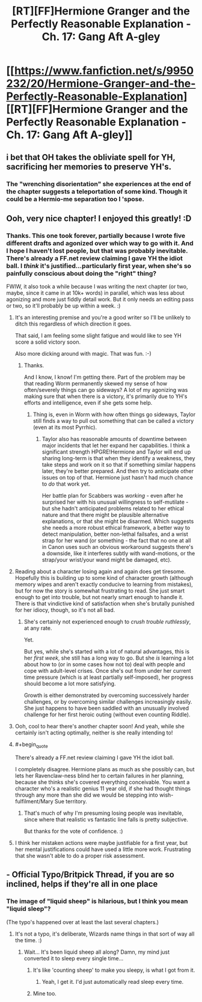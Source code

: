 #+TITLE: [RT][FF]Hermione Granger and the Perfectly Reasonable Explanation - Ch. 17: Gang Aft A-gley

* [[https://www.fanfiction.net/s/9950232/20/Hermione-Granger-and-the-Perfectly-Reasonable-Explanation][[RT][FF]Hermione Granger and the Perfectly Reasonable Explanation - Ch. 17: Gang Aft A-gley]]
:PROPERTIES:
:Author: RobinDrew
:Score: 39
:DateUnix: 1477769587.0
:END:

** i bet that OH takes the obliviate spell for YH, sacrificing her memories to preserve YH's.
:PROPERTIES:
:Author: Sailor_Vulcan
:Score: 7
:DateUnix: 1477797773.0
:END:

*** The "wrenching disorientation" she experiences at the end of the chapter suggests a teleportation of some kind. Though it could be a Hermio-me separation too I 'spose.
:PROPERTIES:
:Author: Gigapode
:Score: 3
:DateUnix: 1477871789.0
:END:


** Ooh, very nice chapter! I enjoyed this greatly! :D
:PROPERTIES:
:Author: Cariyaga
:Score: 6
:DateUnix: 1477791023.0
:END:

*** Thanks. This one took forever, partially because I wrote five different drafts and agonized over which way to go with it. And I hope I haven't lost people, but that was probably inevitable. There's already a FF.net review claiming I gave YH the idiot ball. I /think/ it's justified...particularly first year, when she's so painfully conscious about doing the "right" thing?

FWIW, it also took a while because I was writing the next chapter (or two, maybe, since it came in at 10k+ words) in parallel, which was less about agonizing and more just fiddly detail work. But it only needs an editing pass or two, so it'll probably be up within a week. :)
:PROPERTIES:
:Author: RobinDrew
:Score: 9
:DateUnix: 1477799090.0
:END:

**** It's an interesting premise and you're a good writer so I'll be unlikely to ditch this regardless of which direction it goes.

That said, I am feeling some slight fatigue and would like to see YH score a solid victory soon.

Also more dicking around with magic. That was fun. :-)
:PROPERTIES:
:Author: LeonCross
:Score: 8
:DateUnix: 1477801284.0
:END:

***** Thanks.

And I know, I know! I'm getting there. Part of the problem may be that reading Worm permanently skewed my sense of how often/severely things can go sideways? A lot of my agonizing was making sure that when there is a victory, it's primarily due to YH's efforts and intelligence, even if she gets some help.
:PROPERTIES:
:Author: RobinDrew
:Score: 4
:DateUnix: 1477846220.0
:END:

****** Thing is, even in Worm with how often things go sideways, Taylor still finds a way to pull out something that can be called a victory (even at its most Pyrrhic).
:PROPERTIES:
:Author: JackStargazer
:Score: 6
:DateUnix: 1477918698.0
:END:

******* Taylor also has reasonable amounts of downtime between major incidents that let her expand her capabilities. I think a significant strength HPGRE!Hermione and Taylor will end up sharing long-term is that when they identify a weakness, they take steps and work on it so that if something similar happens later, they're better prepared. And then try to anticipate other issues on top of that. Hermione just hasn't had much chance to /do/ that work yet.

Her battle plan for Scabbers was /working/ - even after he surprised her with his unusual willingness to self-mutilate - but she hadn't anticipated problems related to her ethical nature and that there might be plausible alternative explanations, or that she might be disarmed. Which suggests she needs a more robust ethical framework, a better way to detect manipulation, better non-lethal failsafes, and a wrist strap for her wand (or something - the fact that no one at all in Canon uses such an obvious workaround suggests there's a downside, like it interferes subtly with wand-motions, or the strap/your wrist/your wand might be damaged, etc).
:PROPERTIES:
:Author: RobinDrew
:Score: 4
:DateUnix: 1477938171.0
:END:


**** Reading about a character losing again and again does get tiresome. Hopefully this is building up to some kind of character growth (although memory wipes and aren't exactly conducive to learning from mistakes), but for now the story is somewhat frustrating to read. She just smart enough to get into trouble, but not nearly smart enough to handle it. There is that vindictive kind of satisfaction when she's brutally punished for her idiocy, though, so it's not all bad.
:PROPERTIES:
:Author: AugSphere
:Score: 3
:DateUnix: 1477916491.0
:END:

***** She's certainly not experienced enough to /crush trouble ruthlessly/, at any rate.

Yet.

But yes, while she's started with a lot of natural advantages, this is her /first week/, she still has a long way to go. But she /is/ learning a lot about how to (or in some cases how not to) deal with people and cope with adult-level crises. Once she's out from under her current time pressure (which is at least partially self-imposed), her progress should become a lot more satisfying.

Growth is either demonstrated by overcoming successively harder challenges, or by overcoming similar challenges increasingly easily. She just happens to have been saddled with an unusually involved challenge for her first heroic outing (without even counting Riddle).
:PROPERTIES:
:Author: RobinDrew
:Score: 4
:DateUnix: 1477936175.0
:END:


**** Ooh, cool to hear there's another chapter soon! And yeah, while she certainly isn't acting optimally, neither is she really intending to!
:PROPERTIES:
:Author: Cariyaga
:Score: 3
:DateUnix: 1477799170.0
:END:


**** #+begin_quote
  There's already a FF.net review claiming I gave YH the idiot ball.
#+end_quote

I completely disagree. Hermione plans as much as she possibly can, but lets her Ravenclaw-ness blind her to certain failures in her planning, because she thinks she's covered everything conceivable. You want a character who's a realistic genius 11 year old, if she had thought things through any more than she did we would be stepping into wish-fulfilment/Mary Sue territory.
:PROPERTIES:
:Author: 360Saturn
:Score: 3
:DateUnix: 1478029478.0
:END:

***** That's much of why I'm presuming losing people was inevitable, since where that realistic vs fantastic line falls is pretty subjective.

But thanks for the vote of confidence. :)
:PROPERTIES:
:Author: RobinDrew
:Score: 2
:DateUnix: 1478100870.0
:END:


**** I think her mistaken actions were maybe justifiable for a first year, but her mental justifications could have used a little more work. Frustrating that she wasn't able to do a proper risk assessment.
:PROPERTIES:
:Author: chaosmosis
:Score: 2
:DateUnix: 1477973602.0
:END:


** - Official Typo/Britpick Thread, if you are so inclined, helps if they're all in one place
:PROPERTIES:
:Author: RobinDrew
:Score: 3
:DateUnix: 1477769687.0
:END:

*** The image of "liquid sheep" is hilarious, but I think you mean "liquid sleep"?

(The typo's happened over at least the last several chapters.)
:PROPERTIES:
:Author: Evan_Th
:Score: 2
:DateUnix: 1477781057.0
:END:

**** It's not a typo, it's deliberate, Wizards name things in that sort of way all the time. :)
:PROPERTIES:
:Author: RobinDrew
:Score: 9
:DateUnix: 1477785484.0
:END:

***** Wait... It's been liquid sheep all along? Damn, my mind just converted it to sleep every single time...
:PROPERTIES:
:Author: Fredlage
:Score: 3
:DateUnix: 1477857434.0
:END:

****** It's like 'counting sheep' to make you sleepy, is what I got from it.
:PROPERTIES:
:Author: 360Saturn
:Score: 3
:DateUnix: 1478029536.0
:END:

******* Yeah, I get it. I'd just automatically read sleep every time.
:PROPERTIES:
:Author: Fredlage
:Score: 2
:DateUnix: 1478039969.0
:END:


****** Mine too.
:PROPERTIES:
:Author: Achille-Talon
:Score: 2
:DateUnix: 1478023062.0
:END:

